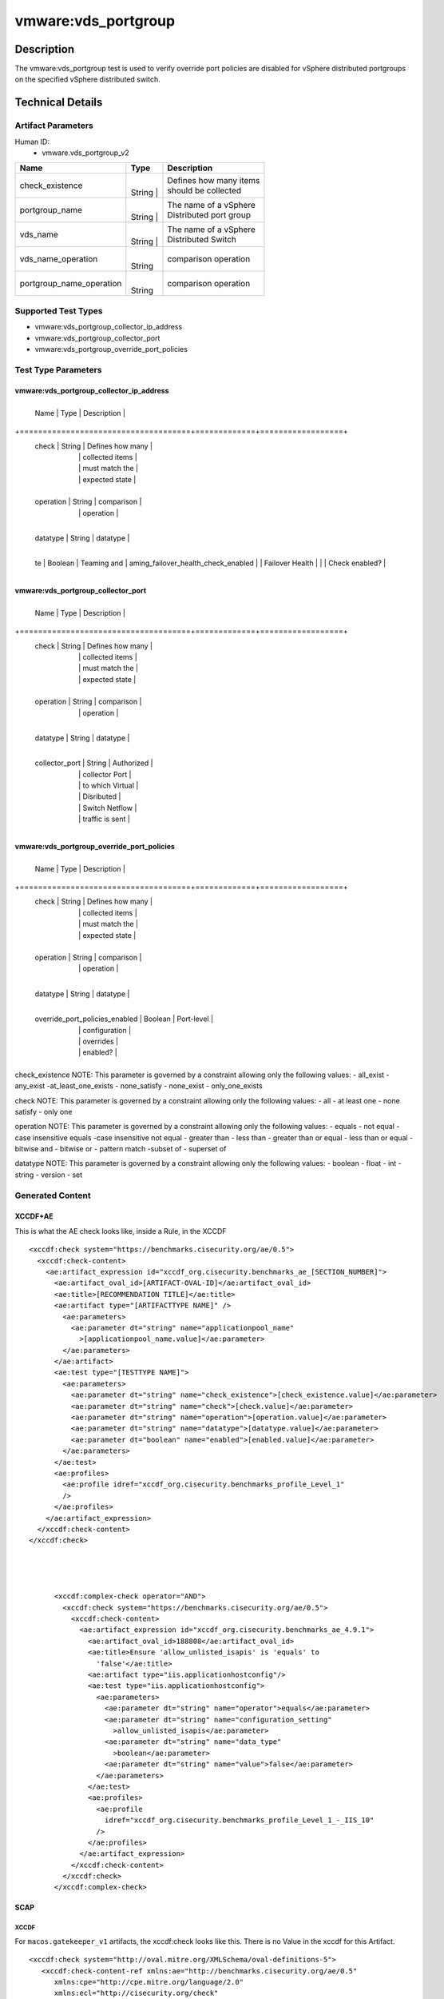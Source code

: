 vmware:vds_portgroup
====================

Description
-----------

The vmware:vds_portgroup test is used to verify override port policies
are disabled for vSphere distributed portgroups on the specified vSphere
distributed switch.

Technical Details
-----------------

Artifact Parameters
~~~~~~~~~~~~~~~~~~~

Human ID:
   -  vmware.vds_portgroup_v2

+--------------------------+--------+-----------------------------+
| Name                     | Type   | Description                 |
+==========================+========+=============================+
|    check_existence       | |      | | Defines how many items    |
|                          | String | | should be collected       |
|                          | |      |                             |
+--------------------------+--------+-----------------------------+
|    portgroup_name        | |      | | The name of a vSphere     |
|                          | String | | Distributed port group    |
|                          | |      |                             |
+--------------------------+--------+-----------------------------+
|    vds_name              | |      | | The name of a vSphere     |
|                          | String | | Distributed Switch        |
|                          | |      |                             |
+--------------------------+--------+-----------------------------+
|    vds_name_operation    | |      | | comparison operation      |
|                          | String |                             |
+--------------------------+--------+-----------------------------+
|                          | |      | | comparison operation      |
| portgroup_name_operation | String |                             |
+--------------------------+--------+-----------------------------+

Supported Test Types
~~~~~~~~~~~~~~~~~~~~

-  vmware:vds_portgroup_collector_ip_address
-  vmware:vds_portgroup_collector_port
-  vmware:vds_portgroup_override_port_policies

Test Type Parameters
~~~~~~~~~~~~~~~~~~~~

vmware:vds_portgroup_collector_ip_address
^^^^^^^^^^^^^^^^^^^^^^^^^^^^^^^^^^^^^^^^^

+-------------------------------------+-------------+------------------+
   Name \| Type \| Description \|

+=====================================+=============+==================+
   check \| String \| Defines how many \|
      |             \| collected items \|
      |             \| must match the \|
      |             \| expected state \|

+-------------------------------------+-------------+------------------+
   operation \| String \| comparison \|
      |             \| operation \|

+-------------------------------------+-------------+------------------+
   datatype \| String \| datatype \|

+-------------------------------------+-------------+------------------+
   te \| Boolean \| Teaming and \| aming_failover_health_check_enabled
   \| \| Failover Health \| \| \| Check enabled? \|

+-------------------------------------+-------------+------------------+

vmware:vds_portgroup_collector_port
^^^^^^^^^^^^^^^^^^^^^^^^^^^^^^^^^^^

+-------------------------------------+-------------+------------------+
   Name \| Type \| Description \|

+=====================================+=============+==================+
   check \| String \| Defines how many \|
      |             \| collected items \|
      |             \| must match the \|
      |             \| expected state \|

+-------------------------------------+-------------+------------------+
   operation \| String \| comparison \|
      |             \| operation \|

+-------------------------------------+-------------+------------------+
   datatype \| String \| datatype \|

+-------------------------------------+-------------+------------------+
   collector_port \| String \| Authorized \|
      |             \| collector Port \|
      |             \| to which Virtual \|
      |             \| Disributed \|
      |             \| Switch Netflow \|
      |             \| traffic is sent \|

+-------------------------------------+-------------+------------------+

vmware:vds_portgroup_override_port_policies
^^^^^^^^^^^^^^^^^^^^^^^^^^^^^^^^^^^^^^^^^^^

+-------------------------------------+-------------+------------------+
   Name \| Type \| Description \|

+=====================================+=============+==================+
   check \| String \| Defines how many \|
      |             \| collected items \|
      |             \| must match the \|
      |             \| expected state \|

+-------------------------------------+-------------+------------------+
   operation \| String \| comparison \|
      |             \| operation \|

+-------------------------------------+-------------+------------------+
   datatype \| String \| datatype \|

+-------------------------------------+-------------+------------------+
   override_port_policies_enabled \| Boolean \| Port-level \|
      |             \| configuration \|
      |             \| overrides \|
      |             \| enabled? \|

+-------------------------------------+-------------+------------------+

check_existence NOTE: This parameter is governed by a constraint
allowing only the following values: - all_exist - any_exist
-at_least_one_exists - none_satisfy - none_exist - only_one_exists

check NOTE: This parameter is governed by a constraint allowing only the
following values: - all - at least one - none satisfy - only one

operation NOTE: This parameter is governed by a constraint allowing only
the following values: - equals - not equal - case insensitive equals
-case insensitive not equal - greater than - less than - greater than or
equal - less than or equal - bitwise and - bitwise or - pattern match
-subset of - superset of

datatype NOTE: This parameter is governed by a constraint allowing only
the following values: - boolean - float - int - string - version - set

Generated Content
~~~~~~~~~~~~~~~~~

XCCDF+AE
^^^^^^^^

This is what the AE check looks like, inside a Rule, in the XCCDF

::

   <xccdf:check system="https://benchmarks.cisecurity.org/ae/0.5">
     <xccdf:check-content>
       <ae:artifact_expression id="xccdf_org.cisecurity.benchmarks_ae_[SECTION_NUMBER]">
         <ae:artifact_oval_id>[ARTIFACT-OVAL-ID]</ae:artifact_oval_id>
         <ae:title>[RECOMMENDATION TITLE]</ae:title>
         <ae:artifact type="[ARTIFACTTYPE NAME]" />
           <ae:parameters>
             <ae:parameter dt="string" name="applicationpool_name"
               >[applicationpool_name.value]</ae:parameter>
           </ae:parameters>
         </ae:artifact>
         <ae:test type="[TESTTYPE NAME]">
           <ae:parameters>
             <ae:parameter dt="string" name="check_existence">[check_existence.value]</ae:parameter>
             <ae:parameter dt="string" name="check">[check.value]</ae:parameter>
             <ae:parameter dt="string" name="operation">[operation.value]</ae:parameter>
             <ae:parameter dt="string" name="datatype">[datatype.value]</ae:parameter>
             <ae:parameter dt="boolean" name="enabled">[enabled.value]</ae:parameter>
           </ae:parameters>
         </ae:test>
         <ae:profiles>
           <ae:profile idref="xccdf_org.cisecurity.benchmarks_profile_Level_1"
           />
         </ae:profiles>
       </ae:artifact_expression>
     </xccdf:check-content>
   </xccdf:check>




         <xccdf:complex-check operator="AND">
           <xccdf:check system="https://benchmarks.cisecurity.org/ae/0.5">
             <xccdf:check-content>
               <ae:artifact_expression id="xccdf_org.cisecurity.benchmarks_ae_4.9.1">
                 <ae:artifact_oval_id>188808</ae:artifact_oval_id>
                 <ae:title>Ensure 'allow_unlisted_isapis' is 'equals' to
                   'false'</ae:title>
                 <ae:artifact type="iis.applicationhostconfig"/>
                 <ae:test type="iis.applicationhostconfig">
                   <ae:parameters>
                     <ae:parameter dt="string" name="operator">equals</ae:parameter>
                     <ae:parameter dt="string" name="configuration_setting"
                       >allow_unlisted_isapis</ae:parameter>
                     <ae:parameter dt="string" name="data_type"
                       >boolean</ae:parameter>
                     <ae:parameter dt="string" name="value">false</ae:parameter>
                   </ae:parameters>
                 </ae:test>
                 <ae:profiles>
                   <ae:profile
                     idref="xccdf_org.cisecurity.benchmarks_profile_Level_1_-_IIS_10"
                   />
                 </ae:profiles>
               </ae:artifact_expression>
             </xccdf:check-content>
           </xccdf:check>
         </xccdf:complex-check>

SCAP
^^^^

XCCDF
'''''

For ``macos.gatekeeper_v1`` artifacts, the xccdf:check looks like this.
There is no Value in the xccdf for this Artifact.

::

   <xccdf:check system="http://oval.mitre.org/XMLSchema/oval-definitions-5">
      <xccdf:check-content-ref xmlns:ae="http://benchmarks.cisecurity.org/ae/0.5"
         xmlns:cpe="http://cpe.mitre.org/language/2.0"
         xmlns:ecl="http://cisecurity.org/check"
         href="[BENCHMARK NAME]"
         name="oval:org.cisecurity.benchmarks.[PLATFORM]:def:[ARTIFACT-OVAL-ID]"/>
   </xccdf:check>

OVAL
''''

Test

::

   <macos:gatekeeper_test check="[check.value]" check_existence="[check_existence.value]"
     comment="[RECOMMENDATION TITLE]"
     id="oval:org.cisecurity.benchmarks.[PLATFORM]:tst:ARTIFACT-OVAL-ID" version="[version.value]">
     <macos:object object_ref="oval:org.cisecurity.benchmarks.[PLATFORM]:obj:ARTIFACT-OVAL-ID"/>
     <macos:state state_ref="oval:org.cisecurity.benchmarks.[PLATFORM]:ste:ARTIFACT-OVAL-ID"/>
   </macos:gatekeeper_test>

Object

::

   <macos:gatekeeper_object
     comment="[RECOMMENDATION TITLE]"
     id="oval:org.cisecurity.benchmarks.[PLATFORM]:obj:ARTIFACT-OVAL-ID" version="[version.value]"> 
   </macos:gatekeeper_object>    

State

::

   <macos:gatekeeper_state
     comment="[RECOMMENDATION TITLE]"
     id="oval:org.cisecurity.benchmarks.[PLATFORM]:ste:ARTIFACT-OVAL-ID" version="[version.value]">
     <macos:enabled datatype="[datatype.value]" operation="[operation.value]">[enabled.value]</macos:enabled>
   </macos:gatekeeper_state>    

YAML
^^^^

::

   - artifact-expression:
       artifact-unique-id: [ARTIFACT-OVAL-ID]
       artifact-title: [RECOMMENDATION TITLE]
       artifact:
         type: [ARTIFACTTYPE NAME]
         parameters:
         - parameter: 
             name: gatekeeper
             type: string
             value: [gatekeeper.value]
       test:
         type: [TESTTYPE NAME]
         parameters:
         - parameter:
             name: check_existence
             type: string
             value: [check_existence.value]
         - parameter: 
             name: check
             type: string
             value: [check.value]
         - parameter:
             name: operation
             type: string
             value: [operation.value]
         - parameter: 
             name: datatype
             type: string
             value: [datatype.value]  
         - parameter: 
             name: enabled
             type: string
             value: [enabled.value]      

JSON
^^^^

::

   "artifact-expression": {
     "artifact-unique-id": [ARTIFACT-OVAL-ID],
     "artifact-title": [RECOMMENDATION TITLE],
     "artifact": {
       "type": "[ARTIFACTTYPE NAME]",
       "parameters": [
         {
           "parameter": {
             "name": "gatekeeper",
             "type": "string",
             "value": [gatekeeper.value]
           }
         }
       ]
     },
     "test": {
       "type": [TESTTYPE NAME],
       "parameters": [
         {
           "parameter": {
             "name": "check_existence",
             "type": "string",
             "value": [check_existence.value]
           }
         },
         {
           "parameter": {
             "name": "check",
             "type": "string",
             "value": [check.value]
           }
         },
         {
           "parameter": {
             "name": "operation",
             "type": "string",
             "value": [operation.value]
           }
         },
         {
           "parameter": {
             "name": "datetype",
             "type": "string",
             "value": [datatype.value]
           }
         },
         {
           "parameter": {
             "name": "enabled",
             "type": "string",
             "value": [enabled.value]
           }
         }
       ]
     }
   }
